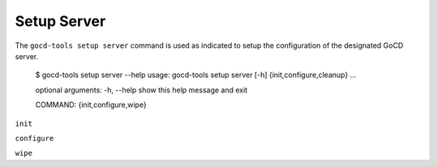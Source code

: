 Setup Server
============


The ``gocd-tools setup server`` command is used as indicated to setup the configuration of the designated GoCD server.

    $ gocd-tools setup server --help
    usage: gocd-tools setup server [-h] {init,configure,cleanup} ...

    optional arguments:
    -h, --help            show this help message and exit

    COMMAND:
    {init,configure,wipe}


``init``



``configure``



``wipe``